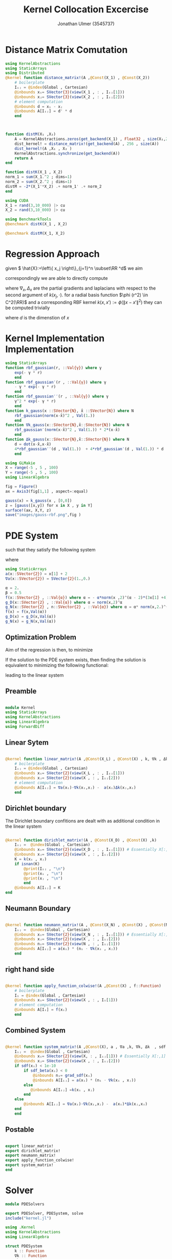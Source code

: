#+title: Kernel Collocation Excercise
#+author: Jonathan Ulmer (3545737)
#+bibliography: ~/org/roam/papers/bibliography.bib
#+latex_compiler: xelatex
#+latex_header: \newcommand{\RR}{\mathbb{R}}
#+latex_header: \usepackage{amsmath}
#+latex_header: \usepackage{amssymb}
#+latex_header: \newtheorem{remark}{Remark}
#+latex_header:\usepackage[T1]{fontenc}
#+latex_header: \usepackage{unicode-math}
#+latex_header: \setmonofont{DejaVu Sans Mono}[Scale=0.8]
#+Property: header-args:julia :eval never-export :async t :session *julia* :exports both :tangle src/snippets.jl :comments org

#+begin_export html
<div style="display:none">
\(
\newcommand{\RR}{\mathbb{R}}
\usepackage{amsmath}
\usepackage{amssymb}
\newtheorem{remark}{Remark}
\)
</div>
#+end_export

* Distance Matrix Comutation
#+begin_src julia
using KernelAbstractions
using StaticArrays
using Distributed
@kernel function distance_matrix!(A ,@Const(X_1) , @Const(X_2))
    # boilerplate
    Iᵢⱼ = @index(Global , Cartesian)
    @inbounds xᵢ= SVector{3}(view(X_1 , : , Iᵢⱼ[1]))
    @inbounds xⱼ= SVector{3}(view(X_2 , : , Iᵢⱼ[2]))
    # element computation
    @inbounds d = xᵢ - xⱼ
    @inbounds A[Iᵢⱼ] = d' * d
    end



function distM(X₁ ,X₂)
    A = KernelAbstractions.zeros(get_backend(X_1) , Float32 , size(X₁,2) , size(X₂,2))
    dist_kernel! = distance_matrix!(get_backend(A) , 256 , size(A))
    dist_kernel!(A ,X₁ , X₂ )
    KernelAbstractions.synchronize(get_backend(A))
    return A
end

function distK(X_1 , X_2)
norm_1 = sum(X_1.^2 ; dims=1)
norm_2 = sum(X_2.^2 ; dims=1)
distM = -2*(X_1'*X_2) .+ norm_1' .+ norm_2
end
#+end_src

#+RESULTS:
: distK (generic function with 1 method)

#+begin_src julia :exports code :results none
using CUDA
X_1 = rand(3,10_000) |> cu
X_2 = rand(3,10_000) |> cu

#+end_src


#+begin_src julia
using BenchmarkTools
@benchmark distK(X_1 , X_2)
#+end_src

#+RESULTS:
#+begin_example
BenchmarkTools.Trial: 1012 samples with 1 evaluation per sample.
 Range (min … max):  49.360 μs … 87.566 ms  ┊ GC (min … max): 0.00% …  0.55%
 Time  (median):     63.765 μs              ┊ GC (median):    0.00%
 Time  (mean ± σ):    4.965 ms ± 16.091 ms  ┊ GC (mean ± σ):  1.42% ± 22.26%

  █                                                        ▁▁
  █▁▄▁▁▁▁▁▁▁▁▁▁▁▁▁▁▁▁▁▁▁▁▁▁▁▁▁▁▁▁▁▁▁▁▅▁▁▁▃▁▁▁▁▁▁▁▁▁▁▁▁▁▁▃▃▁██ ▇
  49.4 μs      Histogram: log(frequency) by time      56.6 ms <

 Memory estimate: 15.81 KiB, allocs estimate: 557.
#+end_example

#+begin_src julia
@benchmark distM(X_1, X_2)
#+end_src

#+RESULTS:
#+begin_example
BenchmarkTools.Trial: 2524 samples with 1 evaluation per sample.
 Range (min … max):  1.922 ms …  3.315 ms  ┊ GC (min … max): 0.00% … 0.00%
 Time  (median):     1.945 ms              ┊ GC (median):    0.00%
 Time  (mean ± σ):   1.978 ms ± 81.906 μs  ┊ GC (mean ± σ):  2.91% ± 9.02%

  ▂▆███▇▅▃▂▁       ▁▂▁▁▁         ▁ ▁  ▁▂▂▁▁                  ▁
  ████████████▇██████████▇█▅▇▇▇█████▇███████▆▅▆▁▅▇██▅▅▆▆▅▆▅▅ █
  1.92 ms      Histogram: log(frequency) by time     2.22 ms <

 Memory estimate: 2.25 KiB, allocs estimate: 81.
#+end_example

* Regression Approach
given \( \hat{X}:=\left\{ x_j \right\}_{j=1}^n \subset\RR ^d\) we aim

\begin{align}
\label{eq:approx}
u_h(x) &= \sum_{j=1}^{n} a_j k(x_j,x)
\end{align}

correspondingly we are able to directly compute

\begin{align*}
\nabla_x u(x) &= \sum_{j=1}^n a_j \nabla_x  k(x_j ,x) \\
- \nabla_x \cdot \left( a(x) \nabla_x u(x) \right) &= - \left< \nabla_x a(x) , \nabla_x u(x) \right> - a(x) \Delta_x u(x) \\
&=  - \sum_{j=1}^{n} a_j \left( \left< \nabla_x a(x) , \nabla_x k(x_j,x)  \right> - a(x) \Delta_x k(x_j,x)\right)
\end{align*}
where \(\nabla_x , \Delta_x\) are the partial gradients and laplacians with respect to the second argument of \(k(x_j, \cdot )\).
for a radial basis function \(\phi (r^2) \in  C^2(\RR)\)  and a corresponding RBF kernel \(k(x,x') := \phi (\|x-x'\|^2)\) they can be computed trivially
\begin{align}
\label{eq:2}
\nabla_x k(x',x) &= 2*(x - x')*\phi'(\|x-x'\|^2)\\
\Delta_x k(x',x) &= 2*d*\phi'(\|x-x'\|^2) + 4*\phi''(\|x-x'\|^2) \left\|x-x'\right\|^2\\
\end{align}
where \(d\) is the dimenstion of \(x\)
* Kernel Implementation Implementation
#+begin_src julia
using StaticArrays
function rbf_gaussian(r, ::Val{γ}) where γ
    exp(- γ * r)
    end
function rbf_gaussian′(r , ::Val{γ}) where γ
    - γ * exp(- γ * r)
    end
function rbf_gaussian′′(r , ::Val{γ}) where γ
    γ^2 * exp(- γ * r)
    end
function k_gauss(x ::SVector{N}, x̂ ::SVector{N}) where N
    rbf_gaussian(norm(x-x̂)^2 , Val(1.))
    end
function ∇k_gauss(x::SVector{N},x̂::SVector{N}) where N
    rbf_gaussian′(norm(x-x̂)^2 , Val(1.)) * 2*(x-x̂)
    end
function Δk_gauss(x::SVector{N},x̂::SVector{N}) where N
    d = dot(x-x̂,x-x̂)
    4*rbf_gaussian′′(d , Val(1.))  + 4*rbf_gaussian′(d , Val(1.)) * d
    end
#+end_src

#+RESULTS:
: Δk_gauss (generic function with 1 method)

#+begin_src julia :results file graphics :file "images/gauss-rbf.png"
using GLMakie
X = range(-5 , 5 , 100)
Y = range(-5 , 5 , 100)
using LinearAlgebra

fig = Figure()
ax = Axis3(fig[1,1] , aspect=:equal)

gauss(x) = k_gauss(x , [0,0])
z = [gauss([x,y]) for x in X , y in Y]
surface!(ax, X,Y, z)
save("images/gauss-rbf.png",fig )
#+end_src

#+RESULTS:
[[file:images/gauss-rbf.png]]


* PDE System
such that they satisfy the following system


\begin{align}
\label{eq:pde}
- \nabla  \left( a(x) \nabla u(x) \right) &= f(x) & \text{in} \quad \Omega \\
u(x) &= g_D(x) & \text{on} \quad  \Gamma_D \\
\left( a(x) \nabla u(x)  \right) \cdot  \vec{n}(x) &= g_N & \text{on} \quad \Gamma_N
\end{align}
where
#+begin_src julia
using StaticArrays
a(x::SVector{2}) = x[1] + 2
∇a(x::SVector{2}) = SVector{2}(1.,0.)
#+end_src

#+RESULTS:
: ∇a (generic function with 1 method)

#+begin_src julia
α = 2.
β = 0.5
f(x::SVector{2} , ::Val{α}) where α = - α*norm(x ,2)^(α - 2)*(3x[1] +4) - α*(α -2) * (x[1] + 2) * norm(x,2)^(α - 3)
g_D(x::SVector{2} , ::Val{α}) where α = norm(x,2)^α
g_N(x::SVector{2} , n::SVector{2} , ::Val{α}) where α = α* norm(x,2.)^(α-2.)*(x[1] +2.) * x ⋅ n
f(x) = f(x,Val(α))
g_D(x) = g_D(x,Val(α))
g_N(x) = g_N(x,Val(α))
#+end_src

#+RESULTS:
: g_N (generic function with 2 methods)

** Optimization Problem
Aim of the regression is then, to minimize
\begin{align}
\label{eq:3}
\mathcal{J}(\vec{a} ; \hat{X})
\end{align}
If the solution to the PDE system  exists, then finding the solution is equivalent to minimizing the following functional:
\begin{align}
\label{eq:4}
\mathcal{J}(u) &= \int_{\Omega}
\end{align}
leading to the linear system
\begin{align}
\label{eq:linear-system}
\left< u_h , k(x_j , \cdot) \right>_{\mathcal{H}_k} &= \left< f , k(x_j , \cdot) \right>_{\mathcal{H}_k}
\end{align}
\begin{align}
\label{eq:5}
- \sum_{j=1}^{n} a_j \left( \left< \nabla_x a(x_i) , \nabla_x k(x_j,x_i)  \right> - a(x_i) \Delta_x k(x_j,x_i)\right) &= f(x_i)
\end{align}
** Preamble
#+begin_src julia :tangle src/kernel.jl :eval never

module Kernel
using StaticArrays
using KernelAbstractions
using LinearAlgebra
using ForwardDiff
#+end_src
** Linear Sytem
#+begin_src julia :tangle src/kernel.jl

@kernel function linear_matrix!(A ,@Const(X_L) , @Const(X) , k, ∇k , Δk , a , ∇a)
    # boilerplate
    Iᵢⱼ = @index(Global , Cartesian)
    @inbounds xᵢ= SVector{2}(view(X_L , : , Iᵢⱼ[1]))
    @inbounds xⱼ= SVector{2}(view(X , : , Iᵢⱼ[2]))
    # element computation
    @inbounds A[Iᵢⱼ] = ∇a(xᵢ)⋅∇k(xᵢ,xⱼ) -  a(xᵢ)Δk(xⱼ,xᵢ)
    end
#+end_src

#+RESULTS:
: linear_matrix! (generic function with 4 methods)

** Dirichlet boundary
The Dirichlet boundary confitions are dealt with as additional condition in the linear system
#+begin_src julia :tangle src/kernel.jl

@kernel function dirichlet_matrix!(A , @Const(X_D) , @Const(X) ,k)
    Iᵢⱼ =  @index(Global , Cartesian)
    @inbounds xᵢ= SVector{2}(view(X_D , : , Iᵢⱼ[1])) # Essentially X[:,1]
    @inbounds xⱼ= SVector{2}(view(X , : , Iᵢⱼ[2]))
    K = k(xᵢ , xⱼ)
    if isnan(K)
        @print(Iᵢⱼ , "\n")
        @print(xᵢ , "\n")
        @print(xⱼ , "\n")
        end
    @inbounds A[Iᵢⱼ] = K
end
#+end_src

#+RESULTS:
: julia-async:f35f44a7-4d8a-4825-9dd8-78915cf364bd
** Neumann Boundary

#+begin_src julia :tangle src/kernel.jl

@kernel function neumann_matrix!(A , @Const(X_N) , @Const(X) , @Const(N) , a , ∇k )
    Iᵢⱼ =  @index(Global , Cartesian)
    @inbounds xᵢ= SVector{2}(view(X_N , : , Iᵢⱼ[1])) # Essentially X[:,1]
    @inbounds xⱼ= SVector{2}(view(X , : , Iᵢⱼ[2]))
    @inbounds nᵢ= SVector{2}(view(N , : , Iᵢⱼ[1]))
    @inbounds A[Iᵢⱼ] = a(xᵢ) * (nᵢ ⋅ ∇k(xᵢ , xⱼ))
    end
#+end_src

#+RESULTS:
** right hand side
#+begin_src julia :tangle src/kernel.jl

@kernel function apply_function_colwise!(A ,@Const(X) , f::Function)
    # boilerplate
    Iᵢ = @index(Global , Cartesian)
    @inbounds xᵢ= SVector{2}(view(X , : , Iᵢ[1]))
    # element computation
    @inbounds A[Iᵢ] = f(xᵢ)
    end
#+end_src

#+RESULTS:

** Combined System

#+begin_src julia :tangle src/kernel.jl

@kernel function system_matrix!(A ,@Const(X), a , ∇a ,k, ∇k, Δk  , sdf , grad_sdf , sdf_beta)
    Iᵢⱼ =  @index(Global , Cartesian)
    @inbounds xᵢ= SVector{2}(view(X, : , Iᵢⱼ[1])) # Essentially X[:,1]
    @inbounds xⱼ= SVector{2}(view(X , : , Iᵢⱼ[2]))
    if sdf(xᵢ) < 1e-10
        if sdf_beta(xᵢ) < 0
            @inbounds nᵢ= grad_sdf(xᵢ)
            @inbounds A[Iᵢⱼ] = a(xᵢ) * (nᵢ ⋅ ∇k(xᵢ , xⱼ))
        else
           @inbounds A[Iᵢⱼ] =k(xᵢ , xⱼ)
        end
    else
        @inbounds A[Iᵢⱼ] = ∇a(xᵢ)⋅∇k(xᵢ,xⱼ) -  a(xᵢ)*Δk(xⱼ,xᵢ)
    end
    end
#+end_src
** Postable
#+begin_src julia :tangle src/kernel.jl :eval never

export linear_matrix!
export dirichlet_matrix!
export neumann_matrix!
export apply_function_colwise!
export system_matrix!
end
#+end_src
* Solver
#+begin_src julia :tangle src/pdesolver.jl :eval never
module PDESolvers

export PDESolver, PDESystem, solve
include("kernel.jl")

using .Kernel
using KernelAbstractions
using LinearAlgebra
#+end_src

#+RESULTS:

#+begin_src julia :tangle src/pdesolver.jl :eval never
struct PDESystem
    k :: Function
    ∇k :: Function
    Δk :: Function
    a :: Function
    ∇a::Function
    f::Function
    g_D::Function
    g_N::Function
    sdf::Function
    grad_sdf::Function
    sdf_beta::Function
end

struct PDESolver
    S::PDESystem
    X_L :: AbstractMatrix
    X_D :: AbstractMatrix
    X_N :: AbstractMatrix
    N :: AbstractMatrix
    α :: AbstractVector
end

function assemble_kernel_matrix(
    S,
    X_L :: AbstractMatrix ,
    X_D :: AbstractMatrix ,
    X_N :: AbstractMatrix ,
    N :: AbstractMatrix
)
    local X = [X_L X_D X_N]
    DOF = size(X,2)
    dev = get_backend(X)
    print("Backend" , dev)
    K = KernelAbstractions.zeros(dev , Float32,DOF ,DOF)
    print("Size of the system Matrix:" , size(K))
    K_linear = @view K[begin:size(X_L , 2) , :]
    K_dirichlet = @view K[size(X_L , 2)+1:end - size(X_N ,2), :]
    K_neumann = @view K[end-size(X_N ,2)+1:end, :]


    cpu_linear! = linear_matrix!( dev , 64 , size(K_linear))
    cpu_dirichlet! = dirichlet_matrix!( dev , 64 , size(K_dirichlet))
    cpu_neumann! = neumann_matrix!( dev , 64 , size(K_neumann))

    cpu_linear!(K_linear  , X_L , X , S.k , S.∇k , S.Δk , S.a , S.∇a)
    @info "Linear"
    cpu_dirichlet!(K_dirichlet  , X_D , X , S.k )
    @info "Dirichlet"
    cpu_neumann!(K_neumann  , X_N , X , N ,S.a, S.∇k)
    @info "Neumann"
    KernelAbstractions.synchronize(dev)
    return K
end
function solve(
    S,
    X_L :: AbstractMatrix ,
    X_D :: AbstractMatrix ,
    X_N :: AbstractMatrix ,
    N :: AbstractMatrix
    )
    K = assemble_kernel_matrix(S, X_L , X_D , X_N , N)
    b = get_boundary(S,X_L , X_D , X_N , N)
    @info "calulating pinv"
    α =  b'*pinv(K)
    @info "calculated pinv"
    return PDESolver(S, X_L , X_D , X_N , N , α' )
    #return b, K

    end
function (f::PDESolver)(X)
    local X_col = [f.X_L f.X_D f.X_N]
    dev = get_backend(X_col)
    print("Backend" , dev)
    K = KernelAbstractions.zeros(dev , Float32, size(X,2)  , size(X_col ,2))
    print("Size of the system Matrix:" , size(K))
    kernel_matrix! = dirichlet_matrix!( dev , 256 , size(K))
    kernel_matrix!(K, X , X_col , f.S.k )
return K * f.α
end

function solve(S, X_col)
    dev = get_backend(X_col)
    K = KernelAbstractions.zeros(dev , Float32 , size(X_col , 2) , size(X_col , 2) )
    sys_matrix! = system_matrix!( dev , 256 , size(K))
    sys_matrix!(K ,X_col , S.a , S.∇a , S.k , S.∇k , S.Δk , S.sdf , S.grad_sdf , S.sdf_beta  )
    end

function get_boundary(
    S,
    X_L::AbstractMatrix ,
    X_D::AbstractMatrix ,
    X_N::AbstractMatrix,
    N::AbstractMatrix
    )
    dev = get_backend(X_L)
    F = KernelAbstractions.zeros(dev , Float32 , size(X_L , 2))
    G_D = KernelAbstractions.zeros(dev , Float32 , size(X_D , 2))
    G_N = KernelAbstractions.zeros(dev , Float32 , size(X_N , 2))
    apply! = apply_function_colwise!(dev , 256)
    apply!(F , X_L , S.f , ndrange=size(F))
    y = [S.f.(eachcol(X_L)); S.g_D.(eachcol(X_D)); S.g_N.(eachcol(X_N) , eachcol(N))]
    end

#+end_src

#+begin_src julia :tangle src/pdesolver.jl
end
#+end_src

* Domains
#+begin_src julia :tangle src/domains.jl :eval never
module Domains
using StaticArrays
using LinearAlgebra
using ForwardDiff
using Enzyme
export SquareDomain , LDomain , sdf_square , ∇sdf_square , unit_box_normals , unit_box_path , sdf_L , ∇sdf_L , sdf_β , sdf_L_grad , sdf_square_grad
#+end_src

** Utility
#+begin_src julia :tangle src/domains.jl :eval never
function unit_box_normals(γ::Float64)
    p = SVector{2}(0,0)
    xnormal = SVector{2}(1,0)
    ynormal = SVector{2}(0,1)
    branch = γ % 4.
    if floor(branch) == 0.
        n = -ynormal
    elseif floor(branch) == 1.
        n = xnormal
    elseif floor(branch) == 2.
        n = ynormal
    elseif floor(branch) == 3.
        n = -xnormal
    else
        throw("γ=$γ not in range [0 , 4]")
    end

    return n
end
function unit_box_path(γ::Float64)
    p = SVector{2}(0,0)
    xnormal = SVector{2}(1,0)
    ynormal = SVector{2}(0,1)
    branch = γ % 4.
    if floor(branch) == 0.
        p = branch%1 * xnormal
    elseif floor(branch) == 1.
        p = xnormal +  branch%1 * ynormal
    elseif floor(branch) == 2.
        p = (1-branch%1)*xnormal + ynormal
    elseif floor(branch) == 3.
        p = (1-branch%1) * ynormal
    else
        throw("γ=$γ not in range [0 , 4]")
    end
    return p
end
#+end_src

#+begin_src julia :tangle src/domains.jl :eval never

function sdf_square(x::SVector , r::Float64 , center::SVector)
    return norm(x-center,Inf) .- r
end

function sdf_L(x::SVector{2})
    return max(sdf_square(x , 1. , SVector(0,0)) , - sdf_square(x, 1. , SVector(1.,1.)))
end

function ∇sdf_L(x::SVector{2})
    ForwardDiff.gradient(sdf_L , x)
    return
end

function sdf_β(x::SVector{2})
    return sdf_square(x , 0.2 , SVector(-1.,-1) )
end
function sdf_square_grad(x::SVector{2}, r::Float64, center::SVector{2})
    d = x - center
    if abs(d[1]) > abs(d[2])
        return SVector(sign(d[1]), 0.0)
    elseif abs(d[2]) > abs(d[1])
        return SVector(0.0, sign(d[2]))
    else
        # Subgradient: pick any valid direction; here we average the two
        return normalize(SVector(sign(d[1]), sign(d[2])))
    end
end

function sdf_L_grad(x::SVector{2})
    f1 = sdf_square(x, 1.0, SVector(0.0, 0.0))
    f2 = -sdf_square(x, 1.0, SVector(1.0, 1.0))

    if f1 > f2
        return sdf_square_grad(x, 1.0, SVector(0.0, 0.0))
    elseif f2 > f1
        return -sdf_square_grad(x, 1.0, SVector(1.0, 1.0))  # negative because of the minus
    else
        # Subgradient — average of both directions
        g1 = sdf_square_grad(x, 1.0, SVector(0.0, 0.0))
        g2 = -sdf_square_grad(x, 1.0, SVector(1.0, 1.0))
        return normalize(g1 + g2)
    end
end
#+end_src

** Postable
#+begin_src julia :tangle src/domains.jl :eval never
end
#+end_src
* Results
#+begin_src julia
using Revise
includet("src/pdesolver.jl")
includet("src/domains.jl")
#+end_src

#+RESULTS:

#+begin_src julia
using .PDESolvers
using .Domains
#+end_src

#+RESULTS:

#+begin_src julia
S = PDESystem(k_gauss , ∇k_gauss , Δk_gauss , a, ∇a , f, g_D ,g_N , sdf_L , sdf_L_grad , sdf_β )
#+end_src

#+RESULTS:
: PDESystem(Main.k_gauss, Main.∇k_gauss, Main.Δk_gauss, Main.a, Main.∇a, Main.f, Main.g_D, Main.g_N, Main.Domains.sdf_L, Main.Domains.sdf_L_grad, Main.Domains.sdf_β)





#+begin_src julia :results silent
using Random
using CUDA
dev = cu
rng = MersenneTwister(0)
r = 0:0.2:1.99
N = unit_box_normals.(r)
N = reduce(hcat , N) |> dev
X_N = unit_box_path.(r)
X_N = reduce(hcat , X_N)|> dev
X_D = unit_box_path.(2:0.1:4)
X_D = reduce(hcat , X_D) |> dev
X_L = rand(rng , Float64, 2,100) |> dev

#+end_src


#+name: fig:collocation-points
#+begin_src julia :results file graphics :file "images/collocation-points.png"
using LaTeXStrings
using Makie
using GLMakie
fig = Figure()
ax = Axis(fig[1,1] , title="Collocation Points")

scatter!(ax,X_L |> Array, label="Data Points")
scatter!(ax,X_D|> Array, label="Dirichlet Points")
scatter!(ax,X_N |> Array, label="Neumann Points")
arrows!(ax,X_N[1,:]|> Array , X_N[2,:] |> Array, N[1,:] |> Array, N[2,:] |> Array, lengthscale=0.1)
axislegend(ax , position=:lt)
save("images/collocation-points.png",fig )
#+end_src

#+RESULTS: fig:collocation-points
[[file:images/collocation-points.png]]

#+begin_src julia
using LinearAlgebra
solution = solve(S , X_L , X_D , X_N , N)
#+end_src

#+RESULTS:
: julia-async:a974108b-8bfd-4f92-8392-33b6433a07d9

#+name: fig:solution
#+begin_src julia :results file graphics :file "images/solution.png"
using GLMakie
X = range(-2 , 2 , 100)
Y = range(-2 , 2 , 100)
grid = [ [x,y] for x in X , y in Y]
grid = reduce(vcat , grid)
grid = reshape(grid, 2,:)
fig = Figure()
ax = Axis(fig[1,1])
sol = solution(grid)
sol = reshape(sol , size(X,1) , :)
hm = heatmap!(ax , X,Y, sol)
Colorbar(fig[:, end+1], hm)
save("images/solution.png",fig )
#+end_src

#+RESULTS: fig:solution
[[file:images/solution.png]]
